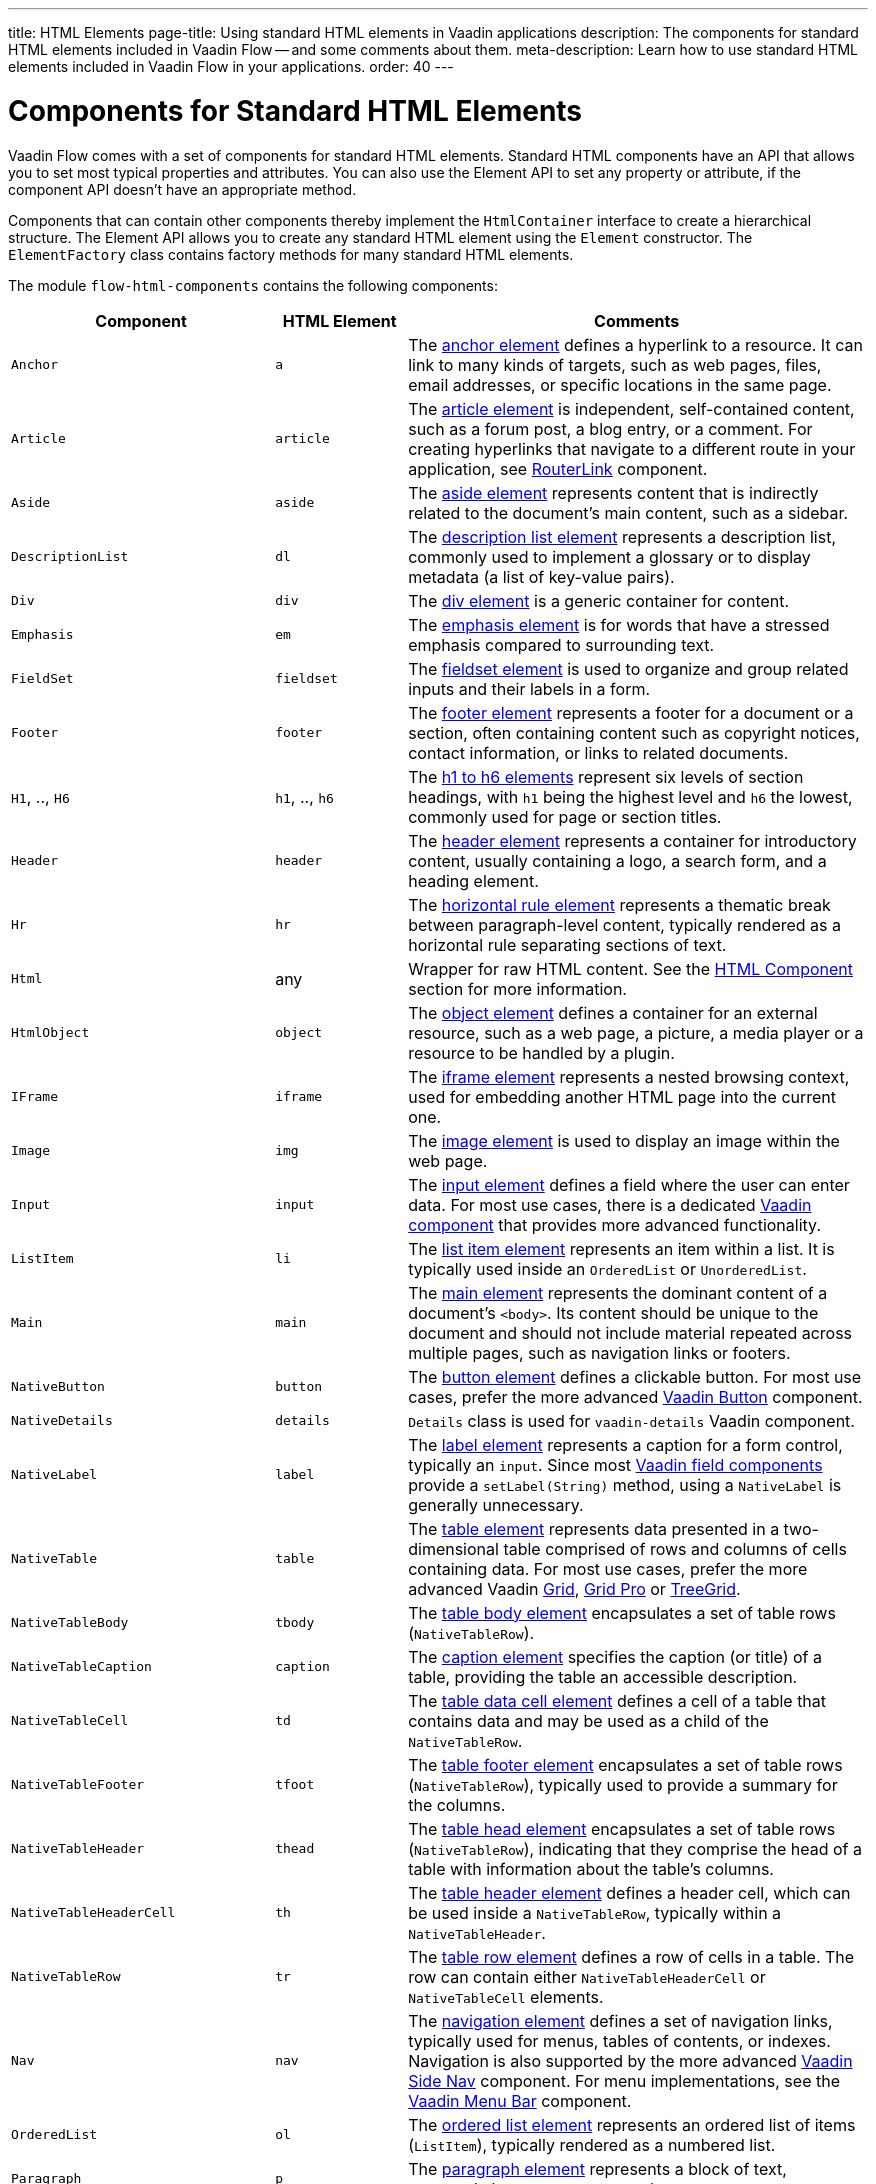 ---
title: HTML Elements
page-title: Using standard HTML elements in Vaadin applications
description: The components for standard HTML elements included in Vaadin Flow -- and some comments about them.
meta-description: Learn how to use standard HTML elements included in Vaadin Flow in your applications.
order: 40
---


= Components for Standard HTML Elements

Vaadin Flow comes with a set of components for standard HTML elements. Standard HTML components have an API that allows you to set most typical properties and attributes. You can also use the Element API to set any property or attribute, if the component API doesn't have an appropriate method.

Components that can contain other components thereby implement the [interfacename]`HtmlContainer` interface to create a hierarchical structure. The Element API allows you to create any standard HTML element using the [classname]`Element` constructor. The [classname]`ElementFactory` class contains factory methods for many standard HTML elements.

The module `flow-html-components` contains the following components:

[cols="4,2,7",options=header]
|===
| Component | HTML Element | Comments
| `Anchor` | `a` | The https://developer.mozilla.org/en-US/docs/Web/HTML/Reference/Elements/a[anchor element] defines a hyperlink to a resource.
It can link to many kinds of targets, such as web pages, files, email addresses, or specific locations in the same page.
| `Article`  | `article` | The https://developer.mozilla.org/en-US/docs/Web/HTML/Reference/Elements/article[article element] is independent, self-contained content, such as a forum post, a blog entry, or a comment. For creating hyperlinks that navigate to a different route in your application, see <<{articles}/flow/routing/navigation#using-the-routerlink-component,RouterLink>> component.
| `Aside`  | `aside` | The https://developer.mozilla.org/en-US/docs/Web/HTML/Reference/Elements/aside[aside element] represents content that is indirectly related to the document’s main content, such as a sidebar.
| `DescriptionList` | `dl` | The https://developer.mozilla.org/en-US/docs/Web/HTML/Reference/Elements/dl[description list element] represents a description list, commonly used to implement a glossary or to display metadata (a list of key-value pairs).
| `Div` | `div` | The https://developer.mozilla.org/en-US/docs/Web/HTML/Reference/Elements/div[div element] is a generic container for content.
| `Emphasis` | `em` | The https://developer.mozilla.org/en-US/docs/Web/HTML/Reference/Elements/em[emphasis element] is for words that have a stressed emphasis compared to surrounding text.
| `FieldSet` | `fieldset` | The https://developer.mozilla.org/en-US/docs/Web/HTML/Reference/Elements/fieldset[fieldset element] is used to organize and group related inputs and their labels in a form.
| `Footer` | `footer` | The https://developer.mozilla.org/en-US/docs/Web/HTML/Reference/Elements/footer[footer element] represents a footer for a document or a section, often containing content such as copyright notices, contact information, or links to related documents.
| `H1`, .., `H6` | `h1`, .., `h6` | The https://developer.mozilla.org/en-US/docs/Web/HTML/Reference/Elements/Heading_Elements[h1 to h6 elements] represent six levels of section headings, with `h1` being the highest level and `h6` the lowest, commonly used for page or section titles.
| `Header` | `header` | The https://developer.mozilla.org/en-US/docs/Web/HTML/Reference/Elements/header[header element] represents a container for introductory content, usually containing a logo, a search form, and a heading element.
| `Hr` | `hr` | The https://developer.mozilla.org/en-US/docs/Web/HTML/Reference/Elements/hr[horizontal rule element] represents a thematic break between paragraph-level content, typically rendered as a horizontal rule separating sections of text.
| `Html` | any | Wrapper for raw HTML content. See the <<{articles}/flow/create-ui/standard-html#html-component,HTML Component>> section for more information.
| `HtmlObject` | `object` | The https://developer.mozilla.org/en-US/docs/Web/HTML/Reference/Elements/object[object element] defines a container for an external resource, such as a web page, a picture, a media player or a resource to be handled by a plugin.
| `IFrame` | `iframe` | The https://developer.mozilla.org/en-US/docs/Web/HTML/Reference/Elements/iframe[iframe element] represents a nested browsing context, used for embedding another HTML page into the current one.
| `Image` | `img` | The https://developer.mozilla.org/en-US/docs/Web/HTML/Reference/Elements/img[image element] is used to display an image within the web page.
| `Input` | `input` | The https://developer.mozilla.org/en-US/docs/Web/HTML/Reference/Elements/input[input element] defines a field where the user can enter data. For most use cases, there is a dedicated <<{articles}/components#,Vaadin component>> that provides more advanced functionality.
| `ListItem` | `li` | The https://developer.mozilla.org/en-US/docs/Web/HTML/Reference/Elements/li[list item element] represents an item within a list. It is typically used inside an `OrderedList` or `UnorderedList`.
| `Main` | `main` | The https://developer.mozilla.org/en-US/docs/Web/HTML/Reference/Elements/main[main element] represents the dominant content of a document’s `<body>`. Its content should be unique to the document and should not include material repeated across multiple pages, such as navigation links or footers.
| `NativeButton` | `button` | The https://developer.mozilla.org/en-US/docs/Web/HTML/Reference/Elements/button[button element] defines a clickable button. For most use cases, prefer the more advanced <<{articles}/components#,Vaadin Button>> component.
| `NativeDetails` | `details` | `Details` class is used for `vaadin-details` Vaadin component.
| `NativeLabel` | `label` | The https://developer.mozilla.org/en-US/docs/Web/HTML/Reference/Elements/label[label element]  represents a caption for a form control, typically an `input`. Since most <<{articles}/components#,Vaadin field components>> provide a `setLabel(String)` method, using a `NativeLabel` is generally unnecessary.
| `NativeTable` | `table` | The https://developer.mozilla.org/en-US/docs/Web/HTML/Reference/Elements/table[table element] represents data presented in a two-dimensional table comprised of rows and columns of cells containing data. For most use cases, prefer the more advanced Vaadin https://vaadin.com/docs/latest/components/grid[Grid], https://vaadin.com/docs/latest/components/grid-pro[Grid Pro] or https://vaadin.com/docs/latest/components/tree-grid[TreeGrid].
| `NativeTableBody` | `tbody` | The https://developer.mozilla.org/en-US/docs/Web/HTML/Reference/Elements/tbody[table body element] encapsulates a set of table rows (`NativeTableRow`).
| `NativeTableCaption` | `caption` | The https://developer.mozilla.org/en-US/docs/Web/HTML/Reference/Elements/caption[caption element] specifies the caption (or title) of a table, providing the table an accessible description.
| `NativeTableCell` | `td` | The https://developer.mozilla.org/en-US/docs/Web/HTML/Reference/Elements/td[table data cell element] defines a cell of a table that contains data and may be used as a child of the `NativeTableRow`.
| `NativeTableFooter` | `tfoot` | The https://developer.mozilla.org/en-US/docs/Web/HTML/Reference/Elements/tfoot[table footer element] encapsulates a set of table rows (`NativeTableRow`), typically used to provide a summary for the columns.
| `NativeTableHeader` | `thead` | The https://developer.mozilla.org/en-US/docs/Web/HTML/Reference/Elements/thead[table head element] encapsulates a set of table rows (`NativeTableRow`), indicating that they comprise the head of a table with information about the table's columns.
| `NativeTableHeaderCell` | `th` | The https://developer.mozilla.org/en-US/docs/Web/HTML/Reference/Elements/th[table header element] defines a header cell, which can be used inside a `NativeTableRow`, typically within a `NativeTableHeader`.
| `NativeTableRow` | `tr` | The https://developer.mozilla.org/en-US/docs/Web/HTML/Reference/Elements/tr[table row element] defines a row of cells in a table. The row can contain either `NativeTableHeaderCell` or `NativeTableCell` elements.
| `Nav` | `nav` | The https://developer.mozilla.org/en-US/docs/Web/HTML/Reference/Elements/nav[navigation element] defines a set of navigation links, typically used for menus, tables of contents, or indexes. Navigation is also supported by the more advanced <<{articles}/components/side-nav#,Vaadin Side Nav>> component. For menu implementations, see the <<{articles}/components/menu-bar#,Vaadin Menu Bar>> component.
| `OrderedList` | `ol` | The https://developer.mozilla.org/en-US/docs/Web/HTML/Reference/Elements/ol[ordered list element] represents an ordered list of items (`ListItem`), typically rendered as a numbered list.
| `Paragraph` | `p` | The https://developer.mozilla.org/en-US/docs/Web/HTML/Reference/Elements/p[paragraph element] represents a block of text, commonly known as a paragraph.
| `Param` | `param` | The https://developer.mozilla.org/en-US/docs/Web/HTML/Reference/Elements/param[param element] defines parameters for an <object> element. Usage is not recommended, as it has been deprecated in HTML.
| `Pre` | `pre` | The https://developer.mozilla.org/en-US/docs/Web/HTML/Reference/Elements/pre[pre element] represents preformatted text which is to be presented exactly as written in the HTML file, thus preserving both spaces and line breaks.
| `RangeInput` | `input` | The range input element is an https://developer.mozilla.org/en-US/docs/Web/HTML/Reference/Elements/input[input element] with its `type` attribute set to `"range"`. It provides a dedicated API for slider-style inputs and is typically used to represent numeric values on a slider.
| `Section` | `section` | The https://developer.mozilla.org/en-US/docs/Web/HTML/Reference/Elements/section[section element] represents a generic standalone section of a document. A section should typically include a heading (`H1`,...`H6`).
| `Span` | `span` | The https://developer.mozilla.org/en-US/docs/Web/HTML/Reference/Elements/span[span element] is a generic inline container for phrasing content, which does not inherently represent anything. It is typically used to style a specific portion of text or as a placeholder for dynamic content.
| `UnorderedList` | `ul` | The https://developer.mozilla.org/en-US/docs/Web/HTML/Reference/Elements/ul[unordered list element] represents an unordered list of items (`ListItem`), typically rendered as a bulleted list.
|===


== HTML Component

The `Html` class in Vaadin Flow allows developers to encapsulate and manage raw HTML fragments in server-side Java applications. This component is particularly useful when you have an HTML snippet -- either as a string or loaded from a file -- that you want to insert directly into your application's layout or routes. 

The `Html` class ensures that the HTML fragment is treated as a single unit with exactly one root element, which can be accessed and managed through the server-side code.


===  Important Considerations

Regarding the `Html` Component, there are a few things to consider. First, remember that developers are responsible for sanitizing the HTML content before passing it to the `Html` component. Failure to do so may lead to cross-site scripting (XSS) vulnerabilities, as the raw HTML is sent directly to the client.

Once an `Html` object is created, the encapsulated HTML fragment cannot be modified. To change the content, a new `Html` instance must be created. 

You also need to know that the `Html` component doesn't expand the HTML into a server-side DOM tree. This means that while the root element can be accessed via `getElement()`, and the inner content via `getInnerHtml()`, you can't traverse or manipulate the DOM structure on the server side.

Also, the HTML fragment must have exactly one root element. If the fragment contains multiple root elements, an `IllegalArgumentException` is thrown.

Last thing to consider is that the `Html` component doesn't support SVG elements as a root node. For SVG content, the `Svg` component should be used instead.

[discussion-id]`6774751B-921E-4B79-941E-830D9C3532B4`
